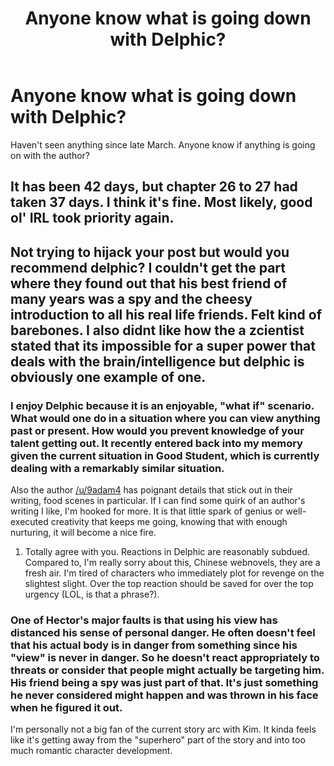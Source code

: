 #+TITLE: Anyone know what is going down with Delphic?

* Anyone know what is going down with Delphic?
:PROPERTIES:
:Author: LimeDog
:Score: 12
:DateUnix: 1557180347.0
:DateShort: 2019-May-07
:END:
Haven't seen anything since late March. Anyone know if anything is going on with the author?


** It has been 42 days, but chapter 26 to 27 had taken 37 days. I think it's fine. Most likely, good ol' IRL took priority again.
:PROPERTIES:
:Author: sambelulek
:Score: 3
:DateUnix: 1557205196.0
:DateShort: 2019-May-07
:END:


** Not trying to hijack your post but would you recommend delphic? I couldn't get the part where they found out that his best friend of many years was a spy and the cheesy introduction to all his real life friends. Felt kind of barebones. I also didnt like how the a zcientist stated that its impossible for a super power that deals with the brain/intelligence but delphic is obviously one example of one.
:PROPERTIES:
:Author: Addictedtobadfanfict
:Score: 1
:DateUnix: 1557198072.0
:DateShort: 2019-May-07
:END:

*** I enjoy Delphic because it is an enjoyable, "what if" scenario. What would one do in a situation where you can view anything past or present. How would you prevent knowledge of your talent getting out. It recently entered back into my memory given the current situation in Good Student, which is currently dealing with a remarkably similar situation.

Also the author [[/u/9adam4]] has poignant details that stick out in their writing, food scenes in particular. If I can find some quirk of an author's writing I like, I'm hooked for more. It is that little spark of genius or well-executed creativity that keeps me going, knowing that with enough nurturing, it will become a nice fire.
:PROPERTIES:
:Author: LimeDog
:Score: 6
:DateUnix: 1557200248.0
:DateShort: 2019-May-07
:END:

**** Totally agree with you. Reactions in Delphic are reasonably subdued. Compared to, I'm really sorry about this, Chinese webnovels, they are a fresh air. I'm tired of characters who immediately plot for revenge on the slightest slight. Over the top reaction should be saved for over the top urgency (LOL, is that a phrase?).
:PROPERTIES:
:Author: sambelulek
:Score: 5
:DateUnix: 1557205568.0
:DateShort: 2019-May-07
:END:


*** One of Hector's major faults is that using his view has distanced his sense of personal danger. He often doesn't feel that his actual body is in danger from something since his "view" is never in danger. So he doesn't react appropriately to threats or consider that people might actually be targeting him. His friend being a spy was just part of that. It's just something he never considered might happen and was thrown in his face when he figured it out.

I'm personally not a big fan of the current story arc with Kim. It kinda feels like it's getting away from the "superhero" part of the story and into too much romantic character development.
:PROPERTIES:
:Author: Watchful1
:Score: 3
:DateUnix: 1557269350.0
:DateShort: 2019-May-08
:END:
